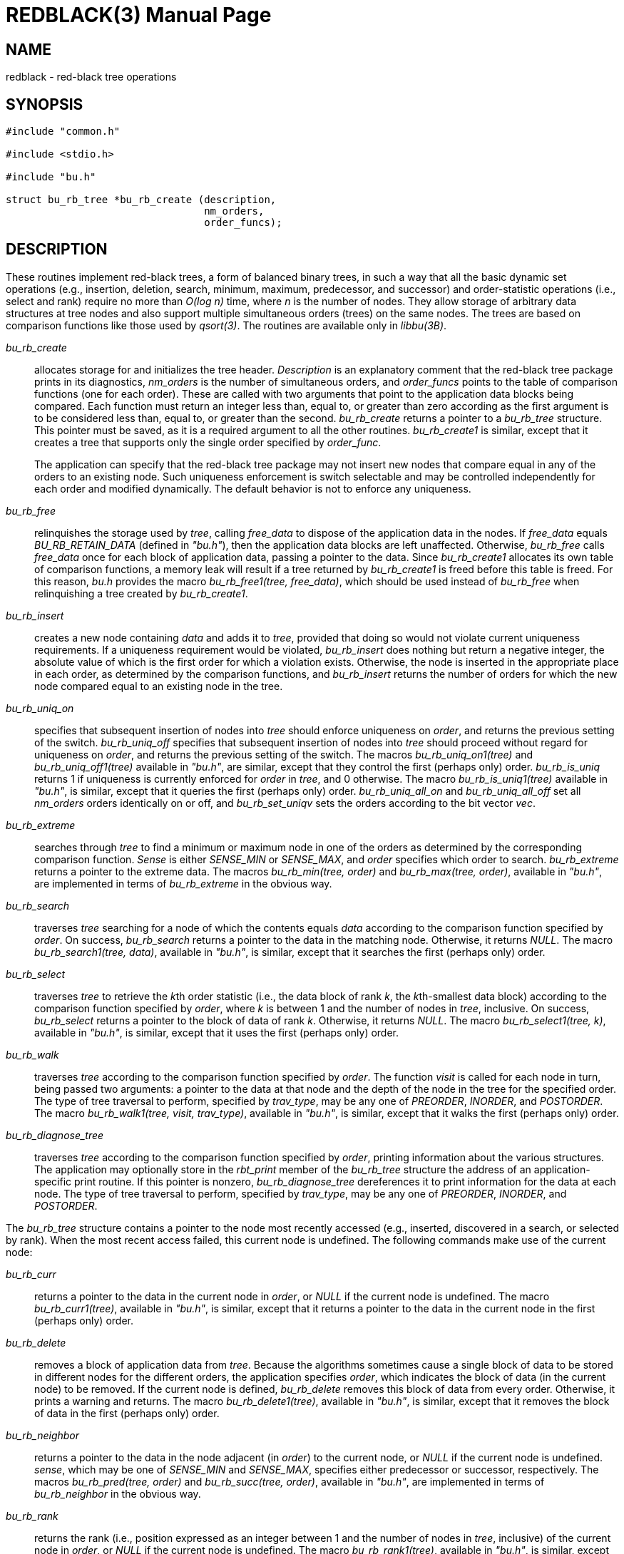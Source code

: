 = REDBLACK(3)
ifndef::site-gen-antora[:doctype: manpage]
:man manual: BRL-CAD
:man source: BRL-CAD
:page-role: manpage

== NAME

redblack - red-black tree operations

== SYNOPSIS

[source,c]
....
#include "common.h"

#include <stdio.h>

#include "bu.h"

struct bu_rb_tree *bu_rb_create (description,
                                 nm_orders,
                                 order_funcs);
....

== DESCRIPTION

These routines implement red-black trees, a form of balanced binary
trees, in such a way that all the basic dynamic set operations (e.g.,
insertion, deletion, search, minimum, maximum, predecessor, and
successor) and order-statistic operations (i.e., select and rank)
require no more than _O(log n)_ time, where _n_ is the number of
nodes. They allow storage of arbitrary data structures at tree nodes
and also support multiple simultaneous orders (trees) on the same
nodes. The trees are based on comparison functions like those used by
_qsort(3)_. The routines are available only in _libbu(3B)_.

_bu_rb_create_ :: allocates storage for and initializes the tree
header. _Description_ is an explanatory comment that the red-black
tree package prints in its diagnostics, _nm_orders_ is the number of
simultaneous orders, and _order_funcs_ points to the table of
comparison functions (one for each order). These are called with two
arguments that point to the application data blocks being
compared. Each function must return an integer less than, equal to, or
greater than zero according as the first argument is to be considered
less than, equal to, or greater than the second. _bu_rb_create_
returns a pointer to a _bu_rb_tree_ structure. This pointer must be
saved, as it is a required argument to all the other
routines. _bu_rb_create1_ is similar, except that it creates a tree
that supports only the single order specified by _order_func_.
+
The application can specify that the red-black tree package may not
insert new nodes that compare equal in any of the orders to an
existing node. Such uniqueness enforcement is switch selectable and
may be controlled independently for each order and modified
dynamically. The default behavior is not to enforce any uniqueness.

_bu_rb_free_ :: relinquishes the storage used by _tree_, calling
_free_data_ to dispose of the application data in the nodes. If
_free_data_ equals _BU_RB_RETAIN_DATA_ (defined in _"bu.h"_), then the
application data blocks are left unaffected. Otherwise, _bu_rb_free_
calls _free_data_ once for each block of application data, passing a
pointer to the data. Since _bu_rb_create1_ allocates its own table of
comparison functions, a memory leak will result if a tree returned by
_bu_rb_create1_ is freed before this table is freed. For this reason,
_bu.h_ provides the macro _bu_rb_free1(tree, free_data)_, which should
be used instead of _bu_rb_free_ when relinquishing a tree created by
_bu_rb_create1_.

_bu_rb_insert_ :: creates a new node containing _data_ and adds it to
_tree_, provided that doing so would not violate current uniqueness
requirements. If a uniqueness requirement would be violated,
_bu_rb_insert_ does nothing but return a negative integer, the
absolute value of which is the first order for which a violation
exists. Otherwise, the node is inserted in the appropriate place in
each order, as determined by the comparison functions, and
_bu_rb_insert_ returns the number of orders for which the new node
compared equal to an existing node in the tree.

_bu_rb_uniq_on_ :: specifies that subsequent insertion of nodes into
_tree_ should enforce uniqueness on _order_, and returns the previous
setting of the switch. _bu_rb_uniq_off_ specifies that subsequent
insertion of nodes into _tree_ should proceed without regard for
uniqueness on _order_, and returns the previous setting of the
switch. The macros _bu_rb_uniq_on1(tree)_ and _bu_rb_uniq_off1(tree)_
available in _"bu.h"_, are similar, except that they control the first
(perhaps only) order. _bu_rb_is_uniq_ returns 1 if uniqueness is
currently enforced for _order_ in _tree_, and 0 otherwise. The macro
_bu_rb_is_uniq1(tree)_ available in _"bu.h"_, is similar, except that
it queries the first (perhaps only) order. _bu_rb_uniq_all_on_ and
_bu_rb_uniq_all_off_ set all _nm_orders_ orders identically on or off,
and _bu_rb_set_uniqv_ sets the orders according to the bit vector
_vec_.

_bu_rb_extreme_ :: searches through _tree_ to find a minimum or
maximum node in one of the orders as determined by the corresponding
comparison function. _Sense_ is either _SENSE_MIN_ or _SENSE_MAX_, and
_order_ specifies which order to search. _bu_rb_extreme_ returns a
pointer to the extreme data. The macros _bu_rb_min(tree, order)_ and
_bu_rb_max(tree, order)_, available in _"bu.h"_, are implemented in
terms of _bu_rb_extreme_ in the obvious way.

_bu_rb_search_ :: traverses _tree_ searching for a node of which the
contents equals _data_ according to the comparison function specified
by _order_. On success, _bu_rb_search_ returns a pointer to the data
in the matching node. Otherwise, it returns _NULL_. The macro
_bu_rb_search1(tree, data)_, available in _"bu.h"_, is similar, except
that it searches the first (perhaps only) order.

_bu_rb_select_ :: traverses _tree_ to retrieve the __k__th order
statistic (i.e., the data block of rank _k_, the __k__th-smallest data
block) according to the comparison function specified by _order_,
where _k_ is between 1 and the number of nodes in _tree_,
inclusive. On success, _bu_rb_select_ returns a pointer to the block
of data of rank _k_. Otherwise, it returns _NULL_. The macro
_bu_rb_select1(tree, k)_, available in _"bu.h"_, is similar, except
that it uses the first (perhaps only) order.

_bu_rb_walk_ :: traverses _tree_ according to the comparison function
specified by _order_. The function _visit_ is called for each node in
turn, being passed two arguments: a pointer to the data at that node
and the depth of the node in the tree for the specified order. The
type of tree traversal to perform, specified by _trav_type_, may be
any one of _PREORDER_, _INORDER_, and _POSTORDER_. The macro
_bu_rb_walk1(tree, visit, trav_type)_, available in _"bu.h"_, is
similar, except that it walks the first (perhaps only) order.

_bu_rb_diagnose_tree_ :: traverses _tree_ according to the comparison
function specified by _order_, printing information about the various
structures. The application may optionally store in the _rbt_print_
member of the _bu_rb_tree_ structure the address of an
application-specific print routine. If this pointer is nonzero,
_bu_rb_diagnose_tree_ dereferences it to print information for the
data at each node. The type of tree traversal to perform, specified by
_trav_type_, may be any one of _PREORDER_, _INORDER_, and _POSTORDER_.

The _bu_rb_tree_ structure contains a pointer to the node most
recently accessed (e.g., inserted, discovered in a search, or selected
by rank). When the most recent access failed, this current node is
undefined. The following commands make use of the current node:

_bu_rb_curr_ :: returns a pointer to the data in the current node in
_order_, or _NULL_ if the current node is undefined. The macro
_bu_rb_curr1(tree)_, available in _"bu.h"_, is similar, except that it
returns a pointer to the data in the current node in the first
(perhaps only) order.

_bu_rb_delete_ :: removes a block of application data from
_tree_. Because the algorithms sometimes cause a single block of data
to be stored in different nodes for the different orders, the
application specifies _order_, which indicates the block of data (in
the current node) to be removed. If the current node is defined,
_bu_rb_delete_ removes this block of data from every order. Otherwise,
it prints a warning and returns. The macro _bu_rb_delete1(tree)_,
available in _"bu.h"_, is similar, except that it removes the block of
data in the first (perhaps only) order.

_bu_rb_neighbor_ :: returns a pointer to the data in the node adjacent
(in _order_) to the current node, or _NULL_ if the current node is
undefined. _sense_, which may be one of _SENSE_MIN_ and _SENSE_MAX_,
specifies either predecessor or successor, respectively. The macros
_bu_rb_pred(tree, order)_ and _bu_rb_succ(tree, order)_, available in
_"bu.h"_, are implemented in terms of _bu_rb_neighbor_ in the
obvious way.

_bu_rb_rank_ :: returns the rank (i.e., position expressed as an
integer between 1 and the number of nodes in _tree_, inclusive) of the
current node in _order_, or _NULL_ if the current node is
undefined. The macro _bu_rb_rank1(tree)_, available in _"bu.h"_, is
similar, except that it uses the first (perhaps only) order.

The members of the _bu_rb_tree_ structure, as defined in _"bu.h"_, are
classified into three classes based on their suitability for direct
manipulation by applications.

* Class I, members that applications may read directly, includes
+
[source,c]
....
uint32_t rbt_magic; /* Magic no. for integrity check */
int  rbt_nm_nodes;  /* Number of nodes */
....

* Class II, members that applications may read or write directly as
  necessary, includes
+
[source,c]
....
void (*rbt_print)();   /* Data pretty-print function */
int  rbt_debug;        /* Debug bits */
char *rbt_description; /* Comment for diagnostics */
....

* Class III comprises members that applications should not manipulate directly; any access should be through the routines provided by the red-black tree package. They include
+
[source,c]
....
int               rbt_nm_orders;   /* Number of orders */
int               (**rbt_order)(); /* Comparison funcs */
struct bu_rb_node **rbt_root;      /* The actual trees */
char              *rbt_unique;     /* Uniqueness flags */
struct bu_rb_node *rbt_current;    /* Current node */
struct bu_rb_list rbt_nodes;       /* All nodes */
struct bu_rb_list rbt_packages;    /* All packages */
struct bu_rb_node *rbt_empty_node; /* Sentinel for nil */
....

The distinction between classes I and III is not critical, but any
direct modification of members in either class will result in
unpredictable (probably dire) results. The order of the members within
the _bu_rb_tree_ structure is subject to change in future releases.

Diagnostic output may be requested by setting the debug bits in the
_bu_rb_tree_ structure using the debug bit flags defined in _"bu.h"_.

== SEE ALSO

xref:man:3B/libbu.adoc[*libbu*(3B)],
xref:man:3/qsort.adoc[*qsort*(3)].

== AUTHOR

Paul Tanenbaum

== COPYRIGHT

This software is Copyright (c) 1999-2021 by the United States
Government as represented by U.S. Army Research Laboratory.

== BUG REPORTS

Reports of bugs or problems should be submitted via electronic mail to
mailto:devs@brlcad.org[]
